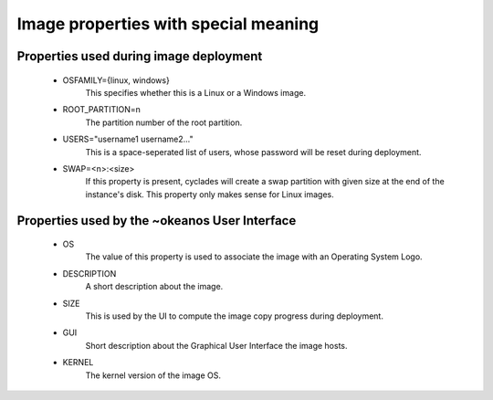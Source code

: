 Image properties with special meaning
=====================================

Properties used during image deployment
---------------------------------------
 - OSFAMILY={linux, windows}
     This specifies whether this is a Linux or a Windows image.
 - ROOT_PARTITION=n
     The partition number of the root partition.
 - USERS="username1 username2..."
     This is a space-seperated list of users, whose password will
     be reset during deployment.
 - SWAP=<n>:<size>
     If this property is present, cyclades will create a swap
     partition with given size at the end of the instance's disk.
     This property only makes sense for Linux images.

Properties used by the ~okeanos User Interface
----------------------------------------------
 - OS
     The value of this property is used to associate the image
     with an Operating System Logo.
 - DESCRIPTION
     A short description about the image.
 - SIZE
     This is used by the UI to compute the image copy progress
     during deployment.
 - GUI
     Short description about the Graphical User Interface the
     image hosts.
 - KERNEL
     The kernel version of the image OS.

